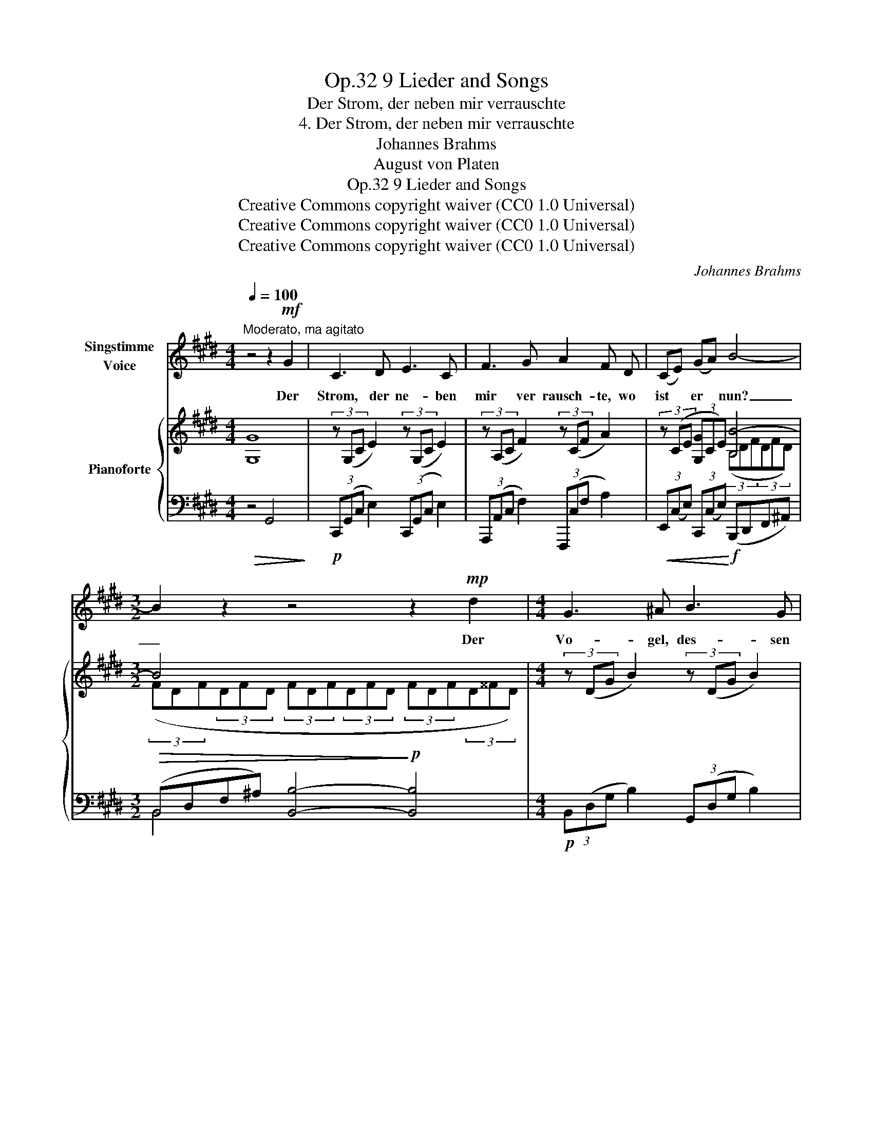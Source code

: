 X:1
T:9 Lieder and Songs, Op.32
T:Der Strom, der neben mir verrauschte
T:4. Der Strom, der neben mir verrauschte
T:Johannes Brahms
T:August von Platen
T:9 Lieder and Songs, Op.32
T:Creative Commons copyright waiver (CC0 1.0 Universal) 
T:Creative Commons copyright waiver (CC0 1.0 Universal) 
T:Creative Commons copyright waiver (CC0 1.0 Universal) 
C:Johannes Brahms
Z:August von Platen
Z:Creative Commons copyright waiver (CC0 1.0 Universal)
Z:
%%score 1 { ( 2 4 ) | ( 3 5 6 ) }
L:1/8
Q:1/4=100
M:4/4
K:E
V:1 treble nm="Singstimme\nVoice"
V:2 treble nm="Pianoforte"
V:4 treble 
V:3 bass 
V:5 bass 
V:6 bass 
V:1
"^Moderato, ma agitato" z4 z2!mf! G2 | C3 D E3 C | F3 G A2 F D | (CE) (GA) B4- | %4
w: Der|Strom, der ne- ben|mir ver rausch- te, wo|ist * er * nun?|
[M:3/2] B2 z2 z4 z2!mp! d2 |[M:4/4] G3 ^A B3 G | c3!<(! G F2 E E | (DF)!<)!!f! (^AB) c4- | %8
w: _ Der|Vo- gel, des- sen|Lied ich lausch- te, wo|ist _ er _ nun?|
[M:3/2] c2 z2 z4 z2!mp! c2 |[M:4/4] F3 G A2 F2 | A3 B c2 B A | G2 A2 B3 ^B | c3 c c =G F E | %13
w: _ Wo|ist die Ro- se,|die die Freun- din am|Her- zen trug, und|je- ner Kuss, der mich be-|
 D2 F2 z2 z!<(! B | A2 z =c B2!<)! z!f! F | (EG) (A^c) d4- | d2 z2 z4 |[M:3/2] z4 z4 z2!mf! G2 | %18
w: rausch- te, wo|ist, wo ist, wo|ist _ er _ nun?|_|Und|
[M:4/4][Q:1/4=115]"^Più agitato" C3 D E3 C | F3 G A2 F c | ^B2 c2 d3 A | G3 A =B =F E =D | %22
w: je- ner Mensch, der|ich ge- we- sen, und|den ich längst mit|ei- nem an- dern Ich ver-|
 C2 E2 z2 z!f! =d | A2 z =d A2 z A | (=FA) (c=d) e4- | e2 z2 z4 |[M:3/2] z2!mf! A2 G4 c4 | %27
w: tausch- te, wo|ist, wo ist wo|ist _ er _ nun?|_|wo ist er|
[M:4/4] e8- | e2 z2 z4 | z8[Q:1/4=70] | !fermata!z8 |] %31
w: nun?|_|||
V:2
 [G,G]8 | (3z (G,C E2) (3z (G,C E2) | (3z (A,C F2) (3z (CF A2) | (3z (CE (3[G,G]CE) [B,B-]4 | %4
[M:3/2] B4 x4 x4 |[M:4/4] (3z (DG B2) (3z (DG B2) | (3z (EG c2) (3z (Gc e2) | %7
 (3z (Fd(3fFd) [Aa-]4 |[M:3/2] a4 x4 x4 |[M:4/4] (3z ([df]B [df]2) (3z ([da]B [da]2) | %10
 (3z ([fc']d [fc']2) (3z ([fb]d [fa]2) | (3z ([eg]=d) (3z ([ea]d) (3z ([eb]d) (3z ([e^b]d) | %12
 (3z (ec(3ece) (3z (ec(3ece) | (3z (^dB(3dBd) (3z (dB(3dBd) | (3z (e=c) (3z (ec) (3z (dB d2) | %15
 (3z ([^CE]E, [CE]2) D4- | ([D,D][^^F,^^F][G,G][^B,^B]) d4- | %17
[M:3/2] ([Dd][^^F^^f][Gg][^B^b]) [dgd']4- [dgd']4 |[M:4/4] (3z ([CE]G, [CE]2) (3z ([CE]G, [CE]2) | %19
 (3z ([CF]A, [CF]2) (3z ([FA]A, [FA]2) | (3z ([^B,A^B]F) (3z ([CAc]F) [Dd]3 x | %21
 (3z ([G,=FG]=D) (3z ([A,FA]D) [B,B]3 x | %22
 (3z ([A,C]E,) (3([^B,E]A,) ([EA](3C) ([Ac]E) (3([ce]A) [=da=d'] | %23
 (6:4:4[Aa]3 x x =d' (6:4:4[Aa]3 x x a | (6:4:4[A,A]3 x x A E4- | ([E,E][G,G][A,A][Cc]) e4- | %26
[M:3/2] ([Ee][Gg][Aa][cc']) [ee']4 E4 |[M:4/4]!f!!<(! [EG]4 [Gc]4!<)! |!f!"_dim." [ce]8- | [ce]8- | %30
!p! [ce]8 |] %31
V:3
!>(! z4 G,,4!>)! |!p! (3C,,(G,,C, E,2) (3C,,(G,,C, E,2) | (3A,,,(A,,C, F,2) (3F,,,(C,F, A,2) | %3
!<(! (3E,,(C,E,) (3C,,(C,E,)!<)!!f! (B,,,D,,F,,^A,,) | %4
[M:3/2]!>(! (B,,D,F,^A,) [B,,B,]4-!>)!!p! [B,,B,]4 |[M:4/4]!p! (3B,,(D,G, B,2) (3G,,(D,G, B,2) | %6
 (3E,,(E,G, C2)!<(! (3C,,(G,C E2) | %7
 (3([B,,,B,,]F,!<)!!f!D(3FF,D)!f! [A,,,A,,][C,,C,][E,,E,][G,,G,] | %8
[M:3/2]!>(! A,CEF [A,A]4-!>)!!p! [A,A]4 |[M:4/4]!p! (3z ([DF]B, [DF]2) (3z ([DA]B, [DA]2) | %10
 D,2 z2 B,,2 z2 |[K:treble]!<(! (3z ([EG]=D) (3z ([EA]D) (3z ([EB]D) (3z ([EG]D)!<)! | %12
!p! (3z ([EA]C(3[EA]C[EA]) (3z ([E=G]C(3[EG]C[EG]) | (3z (F^D(3FDF) (3z (FD(3FDF) | %14
!<(! (3z (AE) (3z (AE) (3z (FD!<)!!f! F2) | %15
[K:bass]!f! (3[^C,,,^C,,] (^C,E,, C,2)!f! [^B,,,,^B,,,][D,,,D,,][^^F,,,^^F,,][G,,,G,,] | %16
 (6:4:6(^B,,G,,B,,G,,B,,G,,)!<(! ([^B,,,B,,][D,,D,][^^F,,^^F,][G,,G,]) | %17
[M:3/2] (6:4:6(^B,G,B,G,B,G,)!<)!!>(! (6:4:6(B,G,B,G,B,G,- [G,B,]4)!>)! | %18
[M:4/4] (3C,,([C,E,]G,, [C,E,]2) (3D,,([C,E,]G,, [C,E,]2) | %19
 (3A,,,([C,F,]A,, [C,F,]2) (3[F,,,F,,]([F,A,]C, [F,A,]2) | %20
!<(! (3D,A,D, (3C,A,F,!<)! (3^B,,A,F, (3A,F,A, | (3=B,,=F,=D, (3A,,F,D, (3G,,F,D, (3F,D,F, | %22
"^cresc." (3A,,,!<(! (C,A,,) (3(E,C,) (A,(3E,) (CA,) (3(EC)!<)! [=F,,=F,] | %23
 (6:4:6[A,,A,] ([CE]A,[CE]A,) [=F,,=F,] (6:4:6[A,,A,] ([CE]A,[CE]A,) [A,,,A,,] | %24
 (6:4:6[=D,,=D,] ^E,D,E,D, [=D,,,D,,]!f! ([C,,,C,,][E,,,E,,][G,,,G,,][A,,,A,,]) | %25
!<(! (6:4:6C,E,,C,E,,C,E,, ([C,,C,][E,,E,][G,,G,]!<)![A,,A,]) | %26
[M:3/2]!>(! (6:4:6CE,CE,CE, (6:4:6CE,CE,CE,!>)!!<(! z2 ([A,,,A,,]2!<)! | %27
[M:4/4] [G,,,G,,]4) [E,,,E,,]4 | [C,,,C,,]8 | [C,E,G,C]8 | [C,E,G,C]8 |] %31
V:4
 x8 | x8 | x8 | x4 (3(B,DF(3DFD) |[M:3/2] (3(FDF(3DFD (3FDF(3DFD (3FDF(3D^^FD) |[M:4/4] x8 | x8 | %7
 x4 (3Ace(3cec |[M:3/2] (3(ece(3cec (3ece(3cec (3ece(3c^ec) |[M:4/4] x8 | %10
 (3z ([Fc]D [Fc]2) (3z (([FB][I:staff +1]B,)[I:staff -1] [DA]2) | x8 | %12
 (6:4:2z c'3 x4/3 (6:4:2z c'3 x4/3 | (6:4:2z b3 x4/3 (6:4:2z b3 x4/3 | %14
 (6:4:4z a2 z =c'2 (6:4:2z b3 x4/3 | x4 (6:4:6D,^B,D,B,D,B, | x4 (6:4:6D^BDBDB |[M:3/2] x12 | %18
[M:4/4] x8 | x8 | x4 (3z (AF (3AFA) | x4 (3z (=F=D (3FDF) | x8 | %23
 (6:4:6z (ecec) [=da] (6:4:6z (eAeA) [Ae] | (6:4:6z (=F=DFD) [A,F] (6:4:6E,CE,CE,C | %25
 x4 (6:4:6EcEcEc |[M:3/2] x8 (6:4:6CE,CE,CE, |[M:4/4] (6:4:6CG,CG,CG, (6:4:6ECECEC | %28
 (6:4:6GEGE!>(!GE (6:4:6GEGEGE | (6:4:6GEGEG!>)!E"_rit." (6:4:6GEGEGE- | [EG]8 |] %31
V:5
 x8 | x8 | x8 | x8 |[M:3/2] B,,4 x8 |[M:4/4] x8 | x8 | x8 |[M:3/2] A,4- x8 |[M:4/4] A,2 z2 F,2 z2 | %10
 x8 |[K:treble] B,2 A,2 G,2 E,2 | A,2 z2 ^A,2 z2 | B,2 z2 B,4 | =C2 A,2 B,4 |[K:bass] x8 | %16
 ^B,,,4 x4 |[M:3/2] ^B,,4- B,,4- B,,4 |[M:4/4] x8 | x8 | D,2 C,2 ^B,,4 | B,,2 A,,2 G,,4 | x8 | x8 | %24
 x8 | C,,4- x4 |[M:3/2] C,4- C,4 x4 |[M:4/4] x8 | x8 | x8 | x8 |] %31
V:6
 x8 | x8 | x8 | x8 |[M:3/2] x12 |[M:4/4] x8 | x8 | x8 |[M:3/2] A,,2 x10 |[M:4/4] x8 | x8 | %11
[K:treble] x8 | x8 | x8 | x8 |[K:bass] x8 | x8 |[M:3/2] x12 |[M:4/4] x8 | x8 | x8 | x8 | x8 | x8 | %24
 x8 | x8 |[M:3/2] x12 |[M:4/4] x8 | x8 | x8 | x8 |] %31

